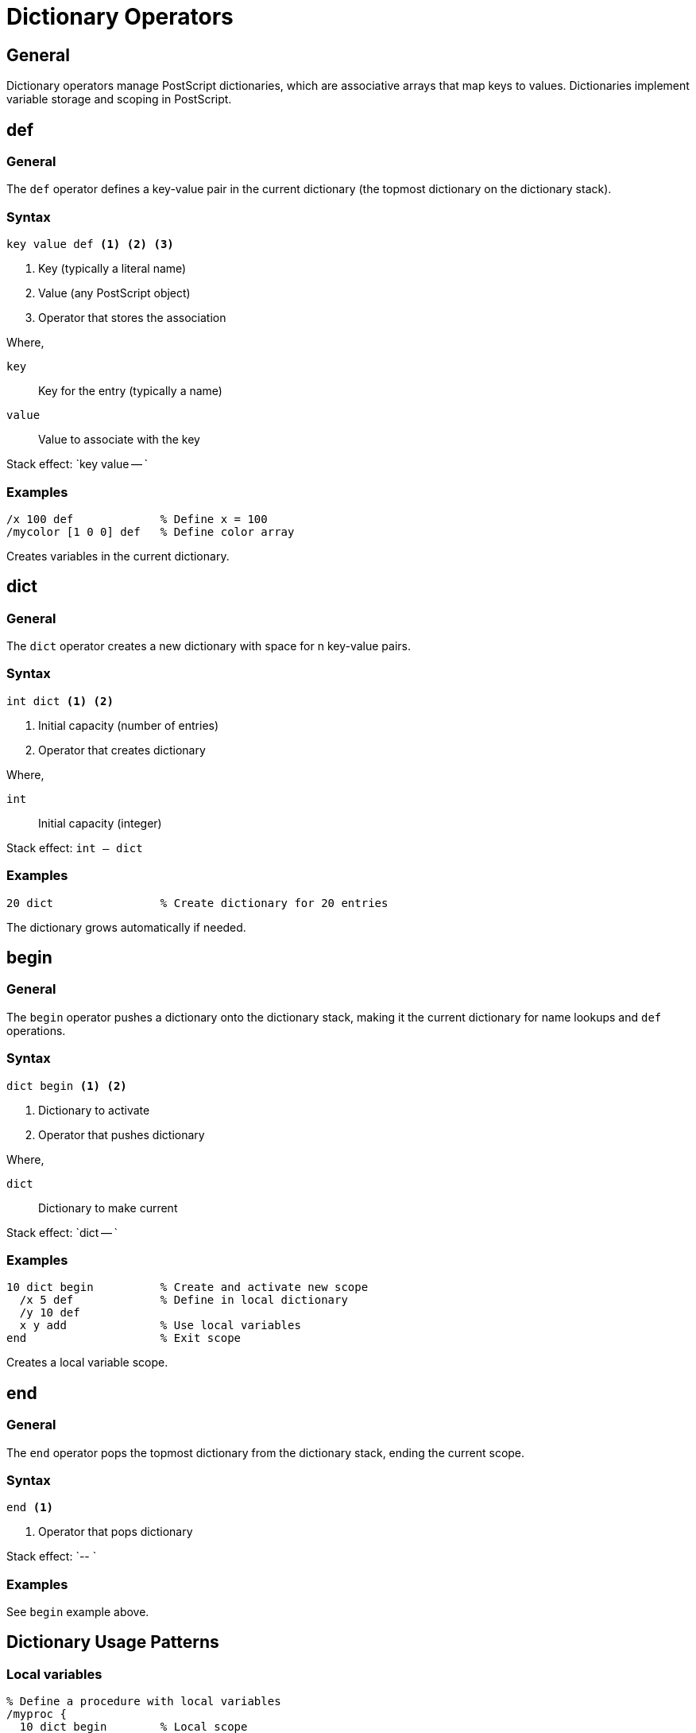 = Dictionary Operators

== General

Dictionary operators manage PostScript dictionaries, which are associative
arrays that map keys to values. Dictionaries implement variable storage and
scoping in PostScript.

[[def]]
== def

=== General

The `def` operator defines a key-value pair in the current dictionary (the
topmost dictionary on the dictionary stack).

=== Syntax

[source,postscript]
----
key value def <1> <2> <3>
----
<1> Key (typically a literal name)
<2> Value (any PostScript object)
<3> Operator that stores the association

Where,

`key`:: Key for the entry (typically a name)
`value`:: Value to associate with the key

Stack effect: `key value -- `

=== Examples

[example]
====
[source,postscript]
----
/x 100 def             % Define x = 100
/mycolor [1 0 0] def   % Define color array
----

Creates variables in the current dictionary.
====

[[dict]]
== dict

=== General

The `dict` operator creates a new dictionary with space for n key-value pairs.

=== Syntax

[source,postscript]
----
int dict <1> <2>
----
<1> Initial capacity (number of entries)
<2> Operator that creates dictionary

Where,

`int`:: Initial capacity (integer)

Stack effect: `int -- dict`

=== Examples

[example]
====
[source,postscript]
----
20 dict                % Create dictionary for 20 entries
----

The dictionary grows automatically if needed.
====

[[begin]]
== begin

=== General

The `begin` operator pushes a dictionary onto the dictionary stack, making it
the current dictionary for name lookups and `def` operations.

=== Syntax

[source,postscript]
----
dict begin <1> <2>
----
<1> Dictionary to activate
<2> Operator that pushes dictionary

Where,

`dict`:: Dictionary to make current

Stack effect: `dict -- `

=== Examples

[example]
====
[source,postscript]
----
10 dict begin          % Create and activate new scope
  /x 5 def             % Define in local dictionary
  /y 10 def
  x y add              % Use local variables
end                    % Exit scope
----

Creates a local variable scope.
====

[[end]]
== end

=== General

The `end` operator pops the topmost dictionary from the dictionary stack,
ending the current scope.

=== Syntax

[source,postscript]
----
end <1>
----
<1> Operator that pops dictionary

Stack effect: `-- `

=== Examples

See `begin` example above.

== Dictionary Usage Patterns

=== Local variables

[example]
====
[source,postscript]
----
% Define a procedure with local variables
/myproc {
  10 dict begin        % Local scope
    /a exch def        % Store parameters
    /b exch def
    a b add            % Use locals
  end                  % Clean up scope
} def

% Call with arguments
5 3 myproc             % Returns 8
----

Procedures often use local dictionaries for parameters.
====

=== Configuration dictionaries

[example]
====
[source,postscript]
----
% Create configuration
/config 5 dict def
config begin
  /width 100 def
  /height 200 def
  /color [1 0 0] def
end

% Use configuration
config /width get      % Retrieve width
----

Dictionaries as data structures.
====

== See Also

* link:../fundamentals.adoc#dictionaries-and-scopes[Dictionaries and Scopes]
* link:control-flow.adoc[Control Flow]
* link:index.adoc[Back to Operator Reference]
